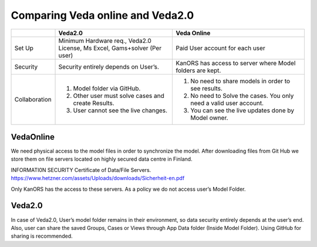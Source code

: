 #################################
Comparing Veda online and Veda2.0
#################################


.. list-table:: 
    :widths: 15 40 45
    :header-rows: 1

    
    * - 
      - Veda2.0
      - Veda Online
    * - Set Up
      - Minimum Hardware req., Veda2.0 License, Ms Excel, Gams+solver (Per user)
      - Paid User account for each user
    * - Security
      - Security entirely depends on User’s.
      - KanORS has access to server where Model folders are kept.
    * - Collaboration
      - 1. Model folder via GitHub.
        2. Other user must solve cases and create Results.
        3. User cannot see the live changes.
      - 1. No need to share models in order to see results.
        2. No need to Solve the cases. You only need a valid user account.
        3. You can see the live updates done by Model owner.


        
VedaOnline
----------
We need physical access to the model files in order to synchronize the model.
After downloading files from Git Hub we store them on file servers located on highly secured data centre in Finland.

INFORMATI0N SECURITY Certificate of Data/File Servers.
https://www.hetzner.com/assets/Uploads/downloads/Sicherheit-en.pdf

Only KanORS has the access to these servers. As a policy we do not access user’s Model Folder.

Veda2.0
-------
In case of Veda2.0, User’s model folder remains in their environment, so data security entirely depends at the user’s end. Also, user can share the saved Groups, Cases or Views through App Data folder (Inside Model Folder). Using GitHub for sharing is recommended. 
	
